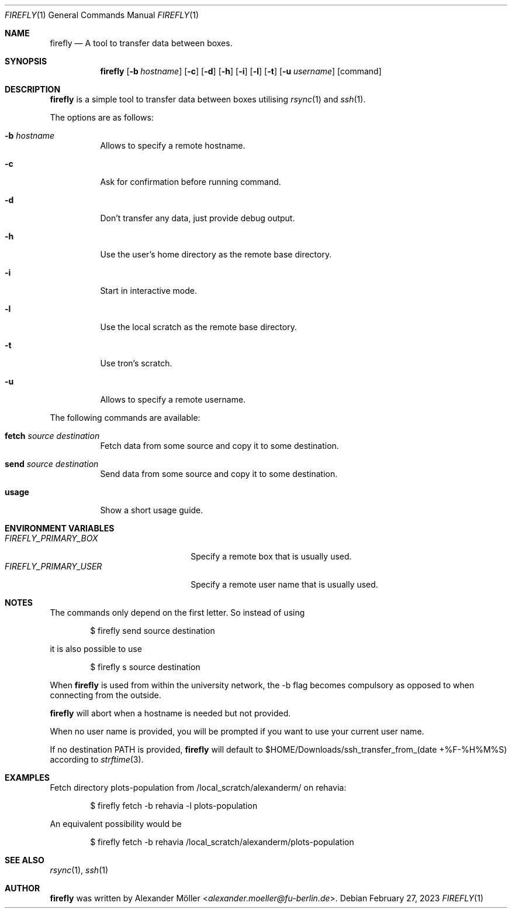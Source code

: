 .\" Copyright (c) 2022 Alexander Möller <alexander.moeller@fu-berlin.de>
.\"
.\" Permission to use, copy, modify, and distribute this software for any
.\" purpose with or without fee is hereby granted, provided that the above
.\" copyright notice and this permission notice appear in all copies.
.\"
.\" THE SOFTWARE IS PROVIDED "AS IS" AND THE AUTHOR DISCLAIMS ALL WARRANTIES
.\" WITH REGARD TO THIS SOFTWARE INCLUDING ALL IMPLIED WARRANTIES OF
.\" MERCHANTABILITY AND FITNESS. IN NO EVENT SHALL THE AUTHOR BE LIABLE FOR
.\" ANY SPECIAL, DIRECT, INDIRECT, OR CONSEQUENTIAL DAMAGES OR ANY DAMAGES
.\" WHATSOEVER RESULTING FROM LOSS OF USE, DATA OR PROFITS, WHETHER IN AN
.\" ACTION OF CONTRACT, NEGLIGENCE OR OTHER TORTIOUS ACTION, ARISING OUT OF
.\" OR IN CONNECTION WITH THE USE OR PERFORMANCE OF THIS SOFTWARE.
.\"
.Dd $Mdocdate: February 27 2023 $
.Dt FIREFLY 1
.Os
.Sh NAME
.Nm firefly
.Nd A tool to transfer data between boxes.
.Sh SYNOPSIS
.Nm firefly
.Op Fl b Ar hostname
.Op Fl c
.Op Fl d
.Op Fl h
.Op Fl i
.Op Fl l
.Op Fl t
.Op Fl u Ar username
.Op command
.Sh DESCRIPTION
.Nm
is a simple tool to transfer data between boxes utilising
.Xr rsync 1
and
.Xr ssh 1 .
.Pp
The options are as follows:
.Bl -tag -width Ds
.It Fl b Ar hostname
Allows to specify a remote hostname.
.It Fl c
Ask for confirmation before running command.
.It Fl d
Don't transfer any data, just provide debug output.
.It Fl h
Use the user's home directory as the remote base directory.
.It Fl i
Start in interactive mode.
.It Fl l
Use the local scratch as the remote base directory.
.It Fl t
Use tron's scratch.
.It Fl u
Allows to specify a remote username.
.El
.Pp
The following commands are available:
.Bl -tag -width Ds
.It Cm fetch Ar source Ar destination
Fetch data from some source and copy it to some destination.
.It Cm send Ar source Ar destination
Send data from some source and copy it to some destination.
.It Cm usage
Show a short usage guide.
.El
.Sh ENVIRONMENT VARIABLES
.Bl -tag -width 20n -compact
.It Pa FIREFLY_PRIMARY_BOX
Specify a remote box that is usually used.
.It Pa FIREFLY_PRIMARY_USER
Specify a remote user name that is usually used.
.El
.Sh NOTES
The commands only depend on the first letter. So instead of using
.Bd -literal -offset indent
$ firefly send source destination
.Ed
.Pp
it is also possible to use
.Bd -literal -offset indent
$ firefly s source destination
.Ed
.Pp
When
.Nm
is used from within the university network, the -b flag becomes compulsory as opposed to when connecting from the outside.
.Ed
.Pp
.Nm
will abort when a hostname is needed but not provided.
.Ed
.Pp
When no user name is provided, you will be prompted if you want to use your current user name.
.Ed
.Pp
If no destination PATH is provided,
.Nm
will default to $HOME/Downloads/ssh_transfer_from_(date +%F-%H%M%S) according to
.Xr strftime 3 .
.El
.Sh EXAMPLES
Fetch directory plots-population from /local_scratch/alexanderm/ on rehavia:
.Bd -literal -offset indent
$ firefly fetch -b rehavia -l plots-population
.Ed
.Pp
An equivalent possibility would be
.Bd -literal -offset indent
$ firefly fetch -b rehavia /local_scratch/alexanderm/plots-population
.Ed
.Pp
.Sh SEE ALSO
.Xr rsync 1 ,
.Xr ssh 1
.Sh AUTHOR
.Nm
was written by
.An Alexander Möller Aq Mt alexander.moeller@fu-berlin.de .
